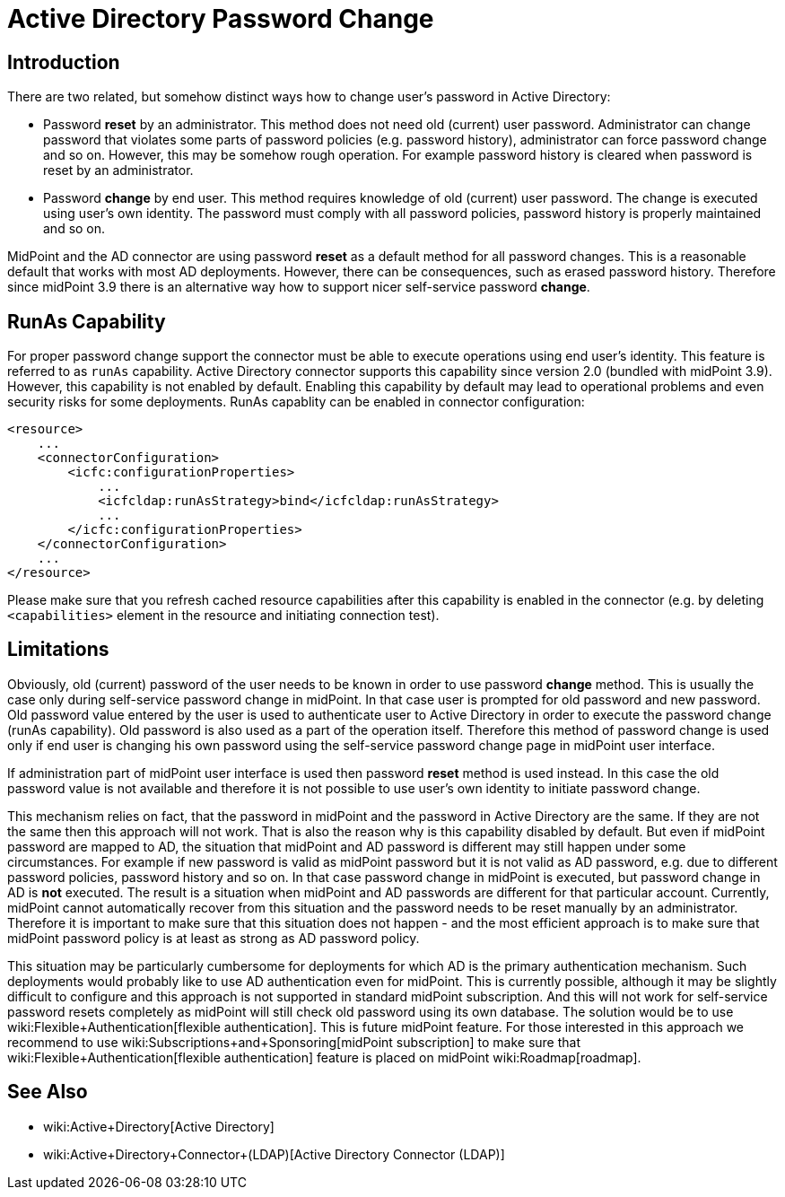 = Active Directory Password Change
:page-nav-title: Password Change
:page-wiki-name: Active Directory Password Change
:page-since: "3.9"
:page-since-description: "(AD connector version 2.0 and later)"
:page-upkeep-status: green

== Introduction

There are two related, but somehow distinct ways how to change user's password in Active Directory:

* Password *reset* by an administrator.
This method does not need old (current) user password.
Administrator can change password that violates some parts of password policies (e.g. password history), administrator can force password change and so on.
However, this may be somehow rough operation.
For example password history is cleared when password is reset by an administrator.

* Password *change* by end user.
This method requires knowledge of old (current) user password.
The change is executed using user's own identity.
The password must comply with all password policies, password history is properly maintained and so on.

MidPoint and the AD connector are using password *reset* as a default method for all password changes.
This is a reasonable default that works with most AD deployments.
However, there can be consequences, such as erased password history.
Therefore since midPoint 3.9 there is an alternative way how to support nicer self-service password *change*.

== RunAs Capability

For proper password change support the connector must be able to execute operations using end user's identity.
This feature is referred to as `runAs` capability.
Active Directory connector supports this capability since version 2.0 (bundled with midPoint 3.9).
However, this capability is not enabled by default.
Enabling this capability by default may lead to operational problems and even security risks for some deployments.
RunAs capablity can be enabled in connector configuration:

[source,xml]
----
<resource>
    ...
    <connectorConfiguration>
        <icfc:configurationProperties>
            ...
            <icfcldap:runAsStrategy>bind</icfcldap:runAsStrategy>
            ...
        </icfc:configurationProperties>
    </connectorConfiguration>
    ...
</resource>
----

Please make sure that you refresh cached resource capabilities after this capability is enabled in the connector (e.g. by deleting `<capabilities>` element in the resource and initiating connection test).


== Limitations

Obviously, old (current) password of the user needs to be known in order to use password *change* method.
This is usually the case only during self-service password change in midPoint.
In that case user is prompted for old password and new password.
Old password value entered by the user is used to authenticate user to Active Directory in order to execute the password change (runAs capability).
Old password is also used as a part of the operation itself.
Therefore this method of password change is used only if end user is changing his own password using the self-service password change page in midPoint user interface.

If administration part of midPoint user interface is used then password *reset* method is used instead.
In this case the old password value is not available and therefore it is not possible to use user's own identity to initiate password change.

This mechanism relies on fact, that the password in midPoint and the password in Active Directory are the same.
If they are not the same then this approach will not work.
That is also the reason why is this capability disabled by default.
But even if midPoint password are mapped to AD, the situation that midPoint and AD password is different may still happen under some circumstances.
For example if new password is valid as midPoint password but it is not valid as AD password, e.g. due to different password policies, password history and so on.
In that case password change in midPoint is executed, but password change in AD is *not* executed.
The result is a situation when midPoint and AD passwords are different for that particular account.
Currently, midPoint cannot automatically recover from this situation and the password needs to be reset manually by an administrator.
Therefore it is important to make sure that this situation does not happen - and the most efficient approach is to make sure that midPoint password policy is at least as strong as AD password policy.

This situation may be particularly cumbersome for deployments for which AD is the primary authentication mechanism.
Such deployments would probably like to use AD authentication even for midPoint.
This is currently possible, although it may be slightly difficult to configure and this approach is not supported in standard midPoint subscription.
And this will not work for self-service password resets completely as midPoint will still check old password using its own database.
The solution would be to use wiki:Flexible+Authentication[flexible authentication]. This is future midPoint feature.
For those interested in this approach we recommend to use wiki:Subscriptions+and+Sponsoring[midPoint subscription] to make sure that wiki:Flexible+Authentication[flexible authentication] feature is placed on midPoint wiki:Roadmap[roadmap].


== See Also

* wiki:Active+Directory[Active Directory]

* wiki:Active+Directory+Connector+(LDAP)[Active Directory Connector (LDAP)]

